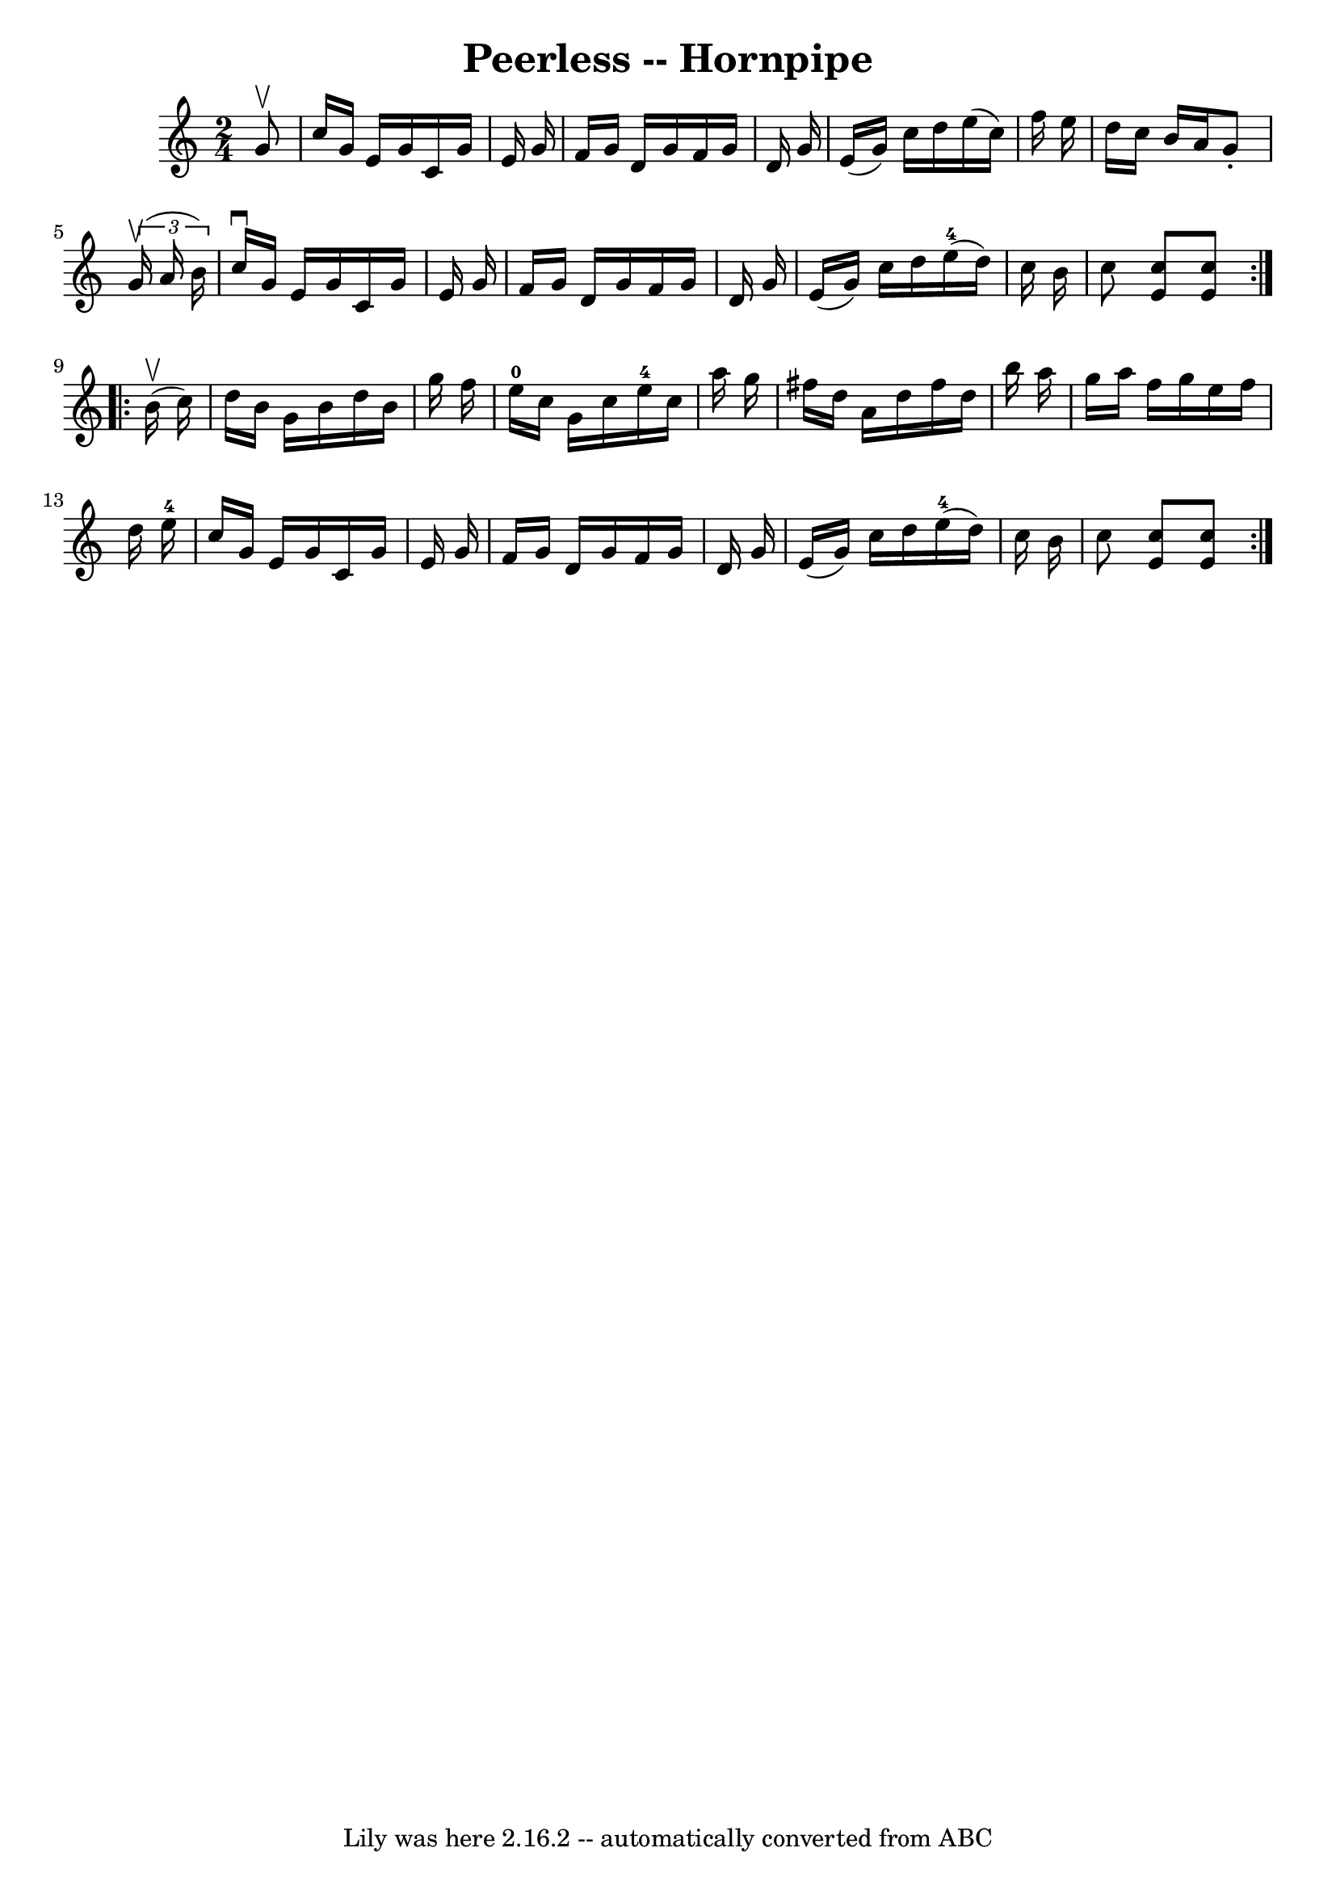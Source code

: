 \version "2.7.40"
\header {
	book = "Cole's 1000 Fiddle Tunes"
	crossRefNumber = "1"
	footnotes = ""
	tagline = "Lily was here 2.16.2 -- automatically converted from ABC"
	title = "Peerless -- Hornpipe"
}
voicedefault =  {
\set Score.defaultBarType = "empty"

\repeat volta 2 {
\time 2/4 \key c \major   g'8 ^\upbow \bar "|"   c''16    g'16    e'16    g'16  
  c'16    g'16    e'16    g'16  \bar "|"   f'16    g'16    d'16    g'16    f'16 
   g'16    d'16    g'16  \bar "|"   e'16 (   g'16  -)   c''16    d''16    e''16 
(   c''16  -)   f''16    e''16  \bar "|"   d''16    c''16    b'16    a'16    
g'8 -.   \times 2/3 {   g'16 (^\upbow   a'16    b'16  -) } \bar "|"     c''16 
^\downbow   g'16    e'16    g'16    c'16    g'16    e'16    g'16  \bar "|"   
f'16    g'16    d'16    g'16    f'16    g'16    d'16    g'16  \bar "|"   e'16 ( 
  g'16  -)   c''16    d''16      e''16-4(   d''16  -)   c''16    b'16  
\bar "|"   c''8  <<   c''8    e'8   >> <<   c''8    e'8   >> }     
\repeat volta 2 {     b'16 (^\upbow   c''16  -) \bar "|"   d''16    b'16    
g'16    b'16    d''16    b'16    g''16    f''16  \bar "|"   e''16-0   c''16  
  g'16    c''16      e''16-4   c''16    a''16    g''16  \bar "|"   fis''16   
 d''16    a'16    d''16    fis''16    d''16    b''16    a''16  \bar "|"   g''16 
   a''16    f''16    g''16    e''16    f''16    d''16    e''16-4 \bar "|"    
 c''16    g'16    e'16    g'16    c'16    g'16    e'16    g'16  \bar "|"   f'16 
   g'16    d'16    g'16    f'16    g'16    d'16    g'16  \bar "|"   e'16 (   
g'16  -)   c''16    d''16      e''16-4(   d''16  -)   c''16    b'16  
\bar "|"   c''8  <<   c''8    e'8   >> <<   c''8    e'8   >> }   
}

\score{
    <<

	\context Staff="default"
	{
	    \voicedefault 
	}

    >>
	\layout {
	}
	\midi {}
}
